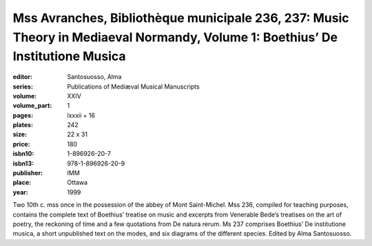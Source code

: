Mss Avranches, Bibliothèque municipale 236, 237: Music Theory in Mediaeval Normandy, Volume 1: Boethius’ De Institutione Musica
===============================================================================================================================

:editor: Santosuosso, Alma
:series: Publications of Mediæval Musical Manuscripts
:volume: XXIV
:volume_part: 1
:pages: lxxxii + 16
:plates: 242
:size: 22 x 31
:price: 180
:isbn10: 1-896926-20-7
:isbn13: 978-1-896926-20-9
:publisher: IMM
:place: Ottawa
:year: 1999

Two 10th c. mss once in the possession of the abbey of Mont Saint-Michel. Mss 236, compiled for teaching purposes, contains the complete text of Boethius’ treatise on music and excerpts from Venerable Bede’s treatises on the art of poetry, the reckoning of time and a few quotations from De natura rerum. Ms 237 comprises Boethius’ De institutione musica, a short unpublished text on the modes, and six diagrams of the different species. Edited by Alma Santosuosso.

